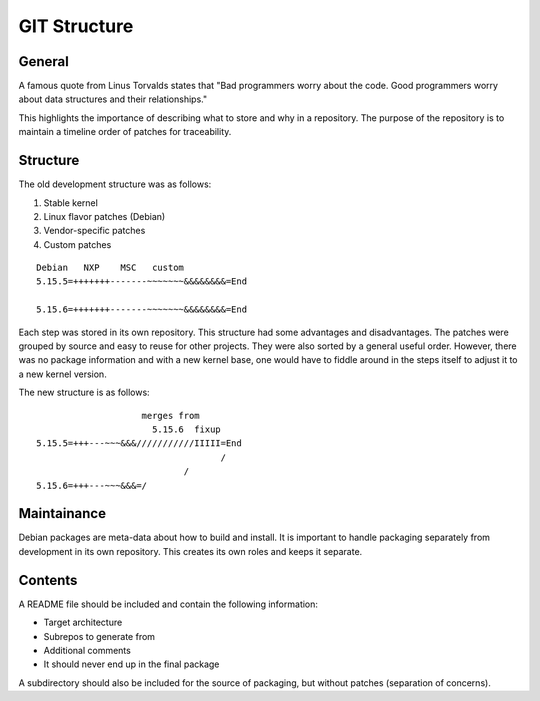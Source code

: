 GIT Structure
=============

General
-------

A famous quote from Linus Torvalds states that "Bad programmers worry about
the code. Good programmers worry about data structures and their
relationships."

This highlights the importance of describing what to store and why in a
repository. The purpose of the repository is to maintain a timeline order
of patches for traceability.

Structure
---------

The old development structure was as follows:

1. Stable kernel
2. Linux flavor patches (Debian)
3. Vendor-specific patches
4. Custom patches

::

   Debian   NXP    MSC   custom
   5.15.5=+++++++-------~~~~~~~&&&&&&&&=End

   5.15.6=+++++++-------~~~~~~~&&&&&&&&=End


Each step was stored in its own repository. This structure had some
advantages and disadvantages. The patches were grouped by source
and easy to reuse for other projects. They were also sorted by a general
useful order. However, there was no package information and with a new
kernel base, one would have to fiddle around in the steps itself to adjust
it to a new kernel version.


The new structure is as follows:

::

                       merges from
                         5.15.6  fixup
   5.15.5=+++---~~~&&&///////////IIIII=End
                                      /
                               /
   5.15.6=+++---~~~&&&=/


Maintainance
------------

Debian packages are meta-data about how to build and install. It is
important to handle packaging separately from development in its own
repository. This creates its own roles and keeps it separate.

Contents
--------

A README file should be included and contain the following information:

- Target architecture
- Subrepos to generate from
- Additional comments
- It should never end up in the final package

A subdirectory should also be included for the source of packaging, but
without patches (separation of concerns). 
